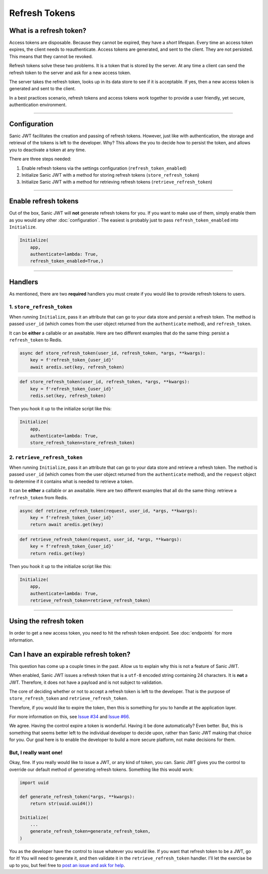 ==============
Refresh Tokens
==============

++++++++++++++++++++++++
What is a refresh token?
++++++++++++++++++++++++

Access tokens are disposable. Because they cannot be expired, they have a *short* lifespan. Every time an access token expires, the client needs to reauthenticate. Access tokens are generated, and sent to the client. They are not persisted. This means that they cannot be revoked.

Refresh tokens solve these two problems. It is a token that is stored by the server. At any time a client can send the refresh token to the server and ask for a new access token.

The server takes the refresh token, looks up in its data store to see if it is acceptable. If yes, then a new access token is generated and sent to the client.

In a best practices scenario, refresh tokens and access tokens work together to provide a user friendly, yet secure, authentication environment.

------------

+++++++++++++
Configuration
+++++++++++++

Sanic JWT facilitates the creation and passing of refresh tokens. However, just like with authentication, the storage and retrieval of the tokens is left to the developer. Why? This allows the you to decide how to persist the token, and allows you to deactivate a token at any time.

There are three steps needed:

1. Enable refresh tokens via the settings configuration (``refresh_token_enabled``)
2. Initialize Sanic JWT with a method for storing refresh tokens (``store_refresh_token``)
3. Initialize Sanic JWT with a method for retrieving refresh tokens (``retrieve_refresh_token``)

------------

+++++++++++++++++++++
Enable refresh tokens
+++++++++++++++++++++

Out of the box, Sanic JWT will **not** generate refresh tokens for you. If you want to make use of them, simply enable them as you would any other :doc:`configuration`. The easiest is probably just to pass ``refresh_token_enabled`` into ``Initialize``.

.. code-block:: python

    Initialize(
        app,
        authenticate=lambda: True,
        refresh_token_enabled=True,)

------------

++++++++
Handlers
++++++++

As mentioned, there are two **required** handlers you must create if you would like to provide refresh tokens to users.

~~~~~~~~~~~~~~~~~~~~~~~~~~
1. ``store_refresh_token``
~~~~~~~~~~~~~~~~~~~~~~~~~~

When running ``Initialize``, pass it an attribute that can go to your data store and persist a refresh token. The method is passed ``user_id`` (which comes from the user object returned from the ``authenticate`` method), and ``refresh_token``.

It can be **either** a callable or an awaitable. Here are two different examples that do the same thing: persist a ``refresh_token`` to Redis.

.. code-block:: python

    async def store_refresh_token(user_id, refresh_token, *args, **kwargs):
        key = f'refresh_token_{user_id}'
        await aredis.set(key, refresh_token)

.. code-block:: python

    def store_refresh_token(user_id, refresh_token, *args, **kwargs):
        key = f'refresh_token_{user_id}'
        redis.set(key, refresh_token)

Then you hook it up to the initialize script like this:

.. code-block:: python

    Initialize(
        app,
        authenticate=lambda: True,
        store_refresh_token=store_refresh_token)

~~~~~~~~~~~~~~~~~~~~~~~~~~~~~
2. ``retrieve_refresh_token``
~~~~~~~~~~~~~~~~~~~~~~~~~~~~~

When running ``Initialize``, pass it an attribute that can go to your data store and retrieve a refresh token. The method is passed ``user_id`` (which comes from the user object returned from the ``authenticate`` method), and the ``request`` object to determine if it contains what is needed to retrieve a token.

It can be **either** a callable or an awaitable. Here are two different examples that all do the same thing: retrieve a ``refresh_token`` from Redis.

.. code-block:: python

    async def retrieve_refresh_token(request, user_id, *args, **kwargs):
        key = f'refresh_token_{user_id}'
        return await aredis.get(key)

.. code-block:: python

    def retrieve_refresh_token(request, user_id, *args, **kwargs):
        key = f'refresh_token_{user_id}'
        return redis.get(key)

Then you hook it up to the initialize script like this:

.. code-block:: python

    Initialize(
        app,
        authenticate=lambda: True,
        retrieve_refresh_token=retrieve_refresh_token)

------------

+++++++++++++++++++++++
Using the refresh token
+++++++++++++++++++++++

In order to get a new access token, you need to hit the refresh token endpoint. See :doc:`endpoints` for more information.

++++++++++++++++++++++++++++++++++++++
Can I have an expirable refresh token?
++++++++++++++++++++++++++++++++++++++

This question has come up a couple times in the past. Allow us to explain why this is not a feature of Sanic JWT.

When enabled, Sanic JWT issues a refresh token that is a ``utf-8`` encoded string containing 24 characters. It is **not** a JWT. Therefore, it does not have a payload and is not subject to validation.

The core of deciding whether or not to accept a refresh token is left to the developer. That is the purpose of ``store_refresh_token`` and ``retrieve_refresh_token``.

Therefore, if you would like to expire the token, then this is something for you to handle at the application layer.

For more information on this, see `Issue #34 <https://github.com/ahopkins/sanic-jwt/issues/34>`_ and `Issue #66 <https://github.com/ahopkins/sanic-jwt/issues/66>`_.

We agree. Having the control expire a token is wonderful. Having it be done automatically? Even better. But, this is something that seems better left to the individual developer to decide upon, rather than Sanic JWT making that choice for you. Our goal here is to enable the developer to build a more secure platform, not make decisions for them.

~~~~~~~~~~~~~~~~~~~~~~~
But, I really want one!
~~~~~~~~~~~~~~~~~~~~~~~

Okay, fine. If you really would like to issue a JWT, or any kind of token, you can. Sanic JWT gives you the control to override our default method of generating refresh tokens. Something like this would work:

.. code-block:: python

    import uuid

    def generate_refresh_token(*args, **kwargs):
        return str(uuid.uuid4())

    Initialize(
        ...
        generate_refresh_token=generate_refresh_token,
    )

You as the developer have the control to issue whatever you would like. If you want that refresh token to be a JWT, go for it! You will need to generate it, and then validate it in the ``retrieve_refresh_token`` handler. I'll let the exercise be up to you, but feel free to `post an issue and ask for help <https://github.com/ahopkins/sanic-jwt/issues>`_.
